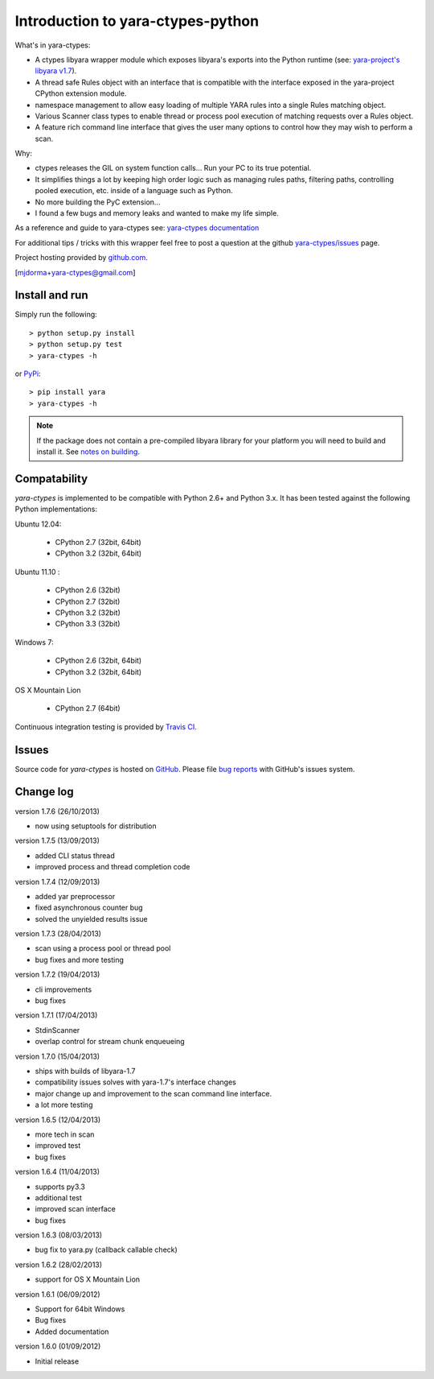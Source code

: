 Introduction to yara-ctypes-python
**********************************

What's in yara-ctypes:

* A ctypes libyara wrapper module which exposes libyara's exports into the
  Python runtime (see: `yara-project's libyara v1.7`_).
* A thread safe Rules object with an interface that is compatible with the
  interface exposed in the yara-project CPython extension module.
* namespace management to allow easy loading of multiple YARA rules into a
  single Rules matching object. 
* Various Scanner class types to enable thread or process pool execution
  of matching requests over a Rules object.
* A feature rich command line interface that gives the user many options to
  control how they may wish to perform a scan.  


Why:

* ctypes releases the GIL on system function calls...  Run your PC to its
  true potential.
* It simplifies things a lot by keeping high order logic such as managing rules
  paths, filtering paths, controlling pooled execution, etc. inside of a
  language such as Python.
* No more building the PyC extension...  
* I found a few bugs and memory leaks and wanted to make my life simple.


As a reference and guide to yara-ctypes see: `yara-ctypes documentation`_


For additional tips / tricks with this wrapper feel free to post a question at 
the github `yara-ctypes/issues`_ page. 


Project hosting provided by `github.com`_.


[mjdorma+yara-ctypes@gmail.com]


Install and run
===============

Simply run the following::

    > python setup.py install
    > python setup.py test
    > yara-ctypes -h

or `PyPi`_:: 

    > pip install yara
    > yara-ctypes -h


.. note::

    If the package does not contain a pre-compiled libyara library for your
    platform you will need to build and install it. See `notes on building`_.


Compatability
=============

*yara-ctypes* is implemented to be compatible with Python 2.6+ and Python 3.x.
It has been tested against the following Python implementations:

Ubuntu 12.04:

 + CPython 2.7 (32bit, 64bit)
 + CPython 3.2 (32bit, 64bit)

Ubuntu 11.10 |build_status|:

 + CPython 2.6 (32bit)
 + CPython 2.7 (32bit)
 + CPython 3.2 (32bit)
 + CPython 3.3 (32bit) 

Windows 7:

 + CPython 2.6 (32bit, 64bit)
 + CPython 3.2 (32bit, 64bit)

OS X Mountain Lion

 + CPython 2.7 (64bit)


Continuous integration testing is provided by `Travis CI <http://travis-ci.org/>`_.


Issues
======

Source code for *yara-ctypes* is hosted on `GitHub <https://github.com/mjdorma/yara-ctypes>`_. 
Please file `bug reports <https://github.com/mjdorma/yara-ctypes/issues>`_
with GitHub's issues system.


Change log
==========

version 1.7.6 (26/10/2013)

* now using setuptools for distribution

version 1.7.5 (13/09/2013)

* added CLI status thread
* improved process and thread completion code

version 1.7.4 (12/09/2013)

* added yar preprocessor 
* fixed asynchronous counter bug
* solved the unyielded results issue

version 1.7.3 (28/04/2013)

* scan using a process pool or thread pool
* bug fixes and more testing

version 1.7.2 (19/04/2013)

* cli improvements
* bug fixes 

version 1.7.1 (17/04/2013)

* StdinScanner 
* overlap control for stream chunk enqueueing 

version 1.7.0 (15/04/2013)

* ships with builds of libyara-1.7 
* compatibility issues solves with yara-1.7's interface changes
* major change up and improvement to the scan command line interface. 
* a lot more testing

version 1.6.5 (12/04/2013)

* more tech in scan
* improved test
* bug fixes

version 1.6.4 (11/04/2013)

* supports py3.3 
* additional test
* improved scan interface 
* bug fixes

version 1.6.3 (08/03/2013)

* bug fix to yara.py (callback callable check)

version 1.6.2 (28/02/2013)

* support for OS X Mountain Lion

version 1.6.1 (06/09/2012)

* Support for 64bit Windows
* Bug fixes 
* Added documentation

version 1.6.0 (01/09/2012)

* Initial release


.. _github.com: https://github.com/mjdorma/yara-ctypes
.. _PyPi: http://pypi.python.org/pypi/yara
.. _yara-ctypes/issues: https://github.com/mjdorma/yara-ctypes/issues
.. _notes on building: http://packages.python.org/yara/howto/build.html
.. _yara-ctypes documentation: http://packages.python.org/yara/
.. _yara-project's libyara v1.7: http://code.google.com/p/yara-project
.. |build_status| image:: https://secure.travis-ci.org/mjdorma/yara-ctypes.png?branch=master
   :target: http://travis-ci.org/#!/mjorma/yara-ctypes

